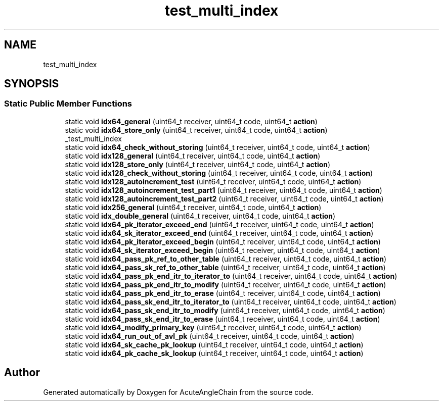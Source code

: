 .TH "test_multi_index" 3 "Sun Jun 3 2018" "AcuteAngleChain" \" -*- nroff -*-
.ad l
.nh
.SH NAME
test_multi_index
.SH SYNOPSIS
.br
.PP
.SS "Static Public Member Functions"

.in +1c
.ti -1c
.RI "static void \fBidx64_general\fP (uint64_t receiver, uint64_t code, uint64_t \fBaction\fP)"
.br
.ti -1c
.RI "static void \fBidx64_store_only\fP (uint64_t receiver, uint64_t code, uint64_t \fBaction\fP)"
.br
.RI "_test_multi_index "
.ti -1c
.RI "static void \fBidx64_check_without_storing\fP (uint64_t receiver, uint64_t code, uint64_t \fBaction\fP)"
.br
.ti -1c
.RI "static void \fBidx128_general\fP (uint64_t receiver, uint64_t code, uint64_t \fBaction\fP)"
.br
.ti -1c
.RI "static void \fBidx128_store_only\fP (uint64_t receiver, uint64_t code, uint64_t \fBaction\fP)"
.br
.ti -1c
.RI "static void \fBidx128_check_without_storing\fP (uint64_t receiver, uint64_t code, uint64_t \fBaction\fP)"
.br
.ti -1c
.RI "static void \fBidx128_autoincrement_test\fP (uint64_t receiver, uint64_t code, uint64_t \fBaction\fP)"
.br
.ti -1c
.RI "static void \fBidx128_autoincrement_test_part1\fP (uint64_t receiver, uint64_t code, uint64_t \fBaction\fP)"
.br
.ti -1c
.RI "static void \fBidx128_autoincrement_test_part2\fP (uint64_t receiver, uint64_t code, uint64_t \fBaction\fP)"
.br
.ti -1c
.RI "static void \fBidx256_general\fP (uint64_t receiver, uint64_t code, uint64_t \fBaction\fP)"
.br
.ti -1c
.RI "static void \fBidx_double_general\fP (uint64_t receiver, uint64_t code, uint64_t \fBaction\fP)"
.br
.ti -1c
.RI "static void \fBidx64_pk_iterator_exceed_end\fP (uint64_t receiver, uint64_t code, uint64_t \fBaction\fP)"
.br
.ti -1c
.RI "static void \fBidx64_sk_iterator_exceed_end\fP (uint64_t receiver, uint64_t code, uint64_t \fBaction\fP)"
.br
.ti -1c
.RI "static void \fBidx64_pk_iterator_exceed_begin\fP (uint64_t receiver, uint64_t code, uint64_t \fBaction\fP)"
.br
.ti -1c
.RI "static void \fBidx64_sk_iterator_exceed_begin\fP (uint64_t receiver, uint64_t code, uint64_t \fBaction\fP)"
.br
.ti -1c
.RI "static void \fBidx64_pass_pk_ref_to_other_table\fP (uint64_t receiver, uint64_t code, uint64_t \fBaction\fP)"
.br
.ti -1c
.RI "static void \fBidx64_pass_sk_ref_to_other_table\fP (uint64_t receiver, uint64_t code, uint64_t \fBaction\fP)"
.br
.ti -1c
.RI "static void \fBidx64_pass_pk_end_itr_to_iterator_to\fP (uint64_t receiver, uint64_t code, uint64_t \fBaction\fP)"
.br
.ti -1c
.RI "static void \fBidx64_pass_pk_end_itr_to_modify\fP (uint64_t receiver, uint64_t code, uint64_t \fBaction\fP)"
.br
.ti -1c
.RI "static void \fBidx64_pass_pk_end_itr_to_erase\fP (uint64_t receiver, uint64_t code, uint64_t \fBaction\fP)"
.br
.ti -1c
.RI "static void \fBidx64_pass_sk_end_itr_to_iterator_to\fP (uint64_t receiver, uint64_t code, uint64_t \fBaction\fP)"
.br
.ti -1c
.RI "static void \fBidx64_pass_sk_end_itr_to_modify\fP (uint64_t receiver, uint64_t code, uint64_t \fBaction\fP)"
.br
.ti -1c
.RI "static void \fBidx64_pass_sk_end_itr_to_erase\fP (uint64_t receiver, uint64_t code, uint64_t \fBaction\fP)"
.br
.ti -1c
.RI "static void \fBidx64_modify_primary_key\fP (uint64_t receiver, uint64_t code, uint64_t \fBaction\fP)"
.br
.ti -1c
.RI "static void \fBidx64_run_out_of_avl_pk\fP (uint64_t receiver, uint64_t code, uint64_t \fBaction\fP)"
.br
.ti -1c
.RI "static void \fBidx64_sk_cache_pk_lookup\fP (uint64_t receiver, uint64_t code, uint64_t \fBaction\fP)"
.br
.ti -1c
.RI "static void \fBidx64_pk_cache_sk_lookup\fP (uint64_t receiver, uint64_t code, uint64_t \fBaction\fP)"
.br
.in -1c

.SH "Author"
.PP 
Generated automatically by Doxygen for AcuteAngleChain from the source code\&.
